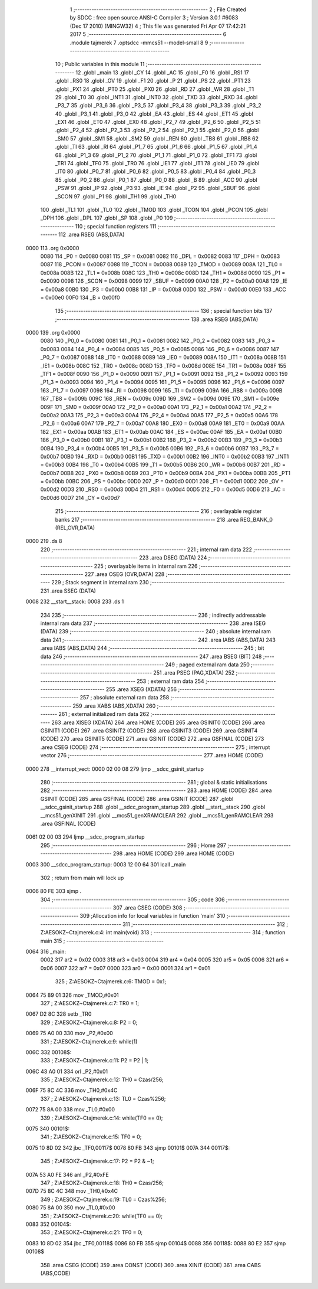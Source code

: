                               1 ;--------------------------------------------------------
                              2 ; File Created by SDCC : free open source ANSI-C Compiler
                              3 ; Version 3.0.1 #6083 (Dec 17 2010) (MINGW32)
                              4 ; This file was generated Fri Apr 07 17:42:21 2017
                              5 ;--------------------------------------------------------
                              6 	.module tajmerek
                              7 	.optsdcc -mmcs51 --model-small
                              8 	
                              9 ;--------------------------------------------------------
                             10 ; Public variables in this module
                             11 ;--------------------------------------------------------
                             12 	.globl _main
                             13 	.globl _CY
                             14 	.globl _AC
                             15 	.globl _F0
                             16 	.globl _RS1
                             17 	.globl _RS0
                             18 	.globl _OV
                             19 	.globl _F1
                             20 	.globl _P
                             21 	.globl _PS
                             22 	.globl _PT1
                             23 	.globl _PX1
                             24 	.globl _PT0
                             25 	.globl _PX0
                             26 	.globl _RD
                             27 	.globl _WR
                             28 	.globl _T1
                             29 	.globl _T0
                             30 	.globl _INT1
                             31 	.globl _INT0
                             32 	.globl _TXD
                             33 	.globl _RXD
                             34 	.globl _P3_7
                             35 	.globl _P3_6
                             36 	.globl _P3_5
                             37 	.globl _P3_4
                             38 	.globl _P3_3
                             39 	.globl _P3_2
                             40 	.globl _P3_1
                             41 	.globl _P3_0
                             42 	.globl _EA
                             43 	.globl _ES
                             44 	.globl _ET1
                             45 	.globl _EX1
                             46 	.globl _ET0
                             47 	.globl _EX0
                             48 	.globl _P2_7
                             49 	.globl _P2_6
                             50 	.globl _P2_5
                             51 	.globl _P2_4
                             52 	.globl _P2_3
                             53 	.globl _P2_2
                             54 	.globl _P2_1
                             55 	.globl _P2_0
                             56 	.globl _SM0
                             57 	.globl _SM1
                             58 	.globl _SM2
                             59 	.globl _REN
                             60 	.globl _TB8
                             61 	.globl _RB8
                             62 	.globl _TI
                             63 	.globl _RI
                             64 	.globl _P1_7
                             65 	.globl _P1_6
                             66 	.globl _P1_5
                             67 	.globl _P1_4
                             68 	.globl _P1_3
                             69 	.globl _P1_2
                             70 	.globl _P1_1
                             71 	.globl _P1_0
                             72 	.globl _TF1
                             73 	.globl _TR1
                             74 	.globl _TF0
                             75 	.globl _TR0
                             76 	.globl _IE1
                             77 	.globl _IT1
                             78 	.globl _IE0
                             79 	.globl _IT0
                             80 	.globl _P0_7
                             81 	.globl _P0_6
                             82 	.globl _P0_5
                             83 	.globl _P0_4
                             84 	.globl _P0_3
                             85 	.globl _P0_2
                             86 	.globl _P0_1
                             87 	.globl _P0_0
                             88 	.globl _B
                             89 	.globl _ACC
                             90 	.globl _PSW
                             91 	.globl _IP
                             92 	.globl _P3
                             93 	.globl _IE
                             94 	.globl _P2
                             95 	.globl _SBUF
                             96 	.globl _SCON
                             97 	.globl _P1
                             98 	.globl _TH1
                             99 	.globl _TH0
                            100 	.globl _TL1
                            101 	.globl _TL0
                            102 	.globl _TMOD
                            103 	.globl _TCON
                            104 	.globl _PCON
                            105 	.globl _DPH
                            106 	.globl _DPL
                            107 	.globl _SP
                            108 	.globl _P0
                            109 ;--------------------------------------------------------
                            110 ; special function registers
                            111 ;--------------------------------------------------------
                            112 	.area RSEG    (ABS,DATA)
   0000                     113 	.org 0x0000
                    0080    114 _P0	=	0x0080
                    0081    115 _SP	=	0x0081
                    0082    116 _DPL	=	0x0082
                    0083    117 _DPH	=	0x0083
                    0087    118 _PCON	=	0x0087
                    0088    119 _TCON	=	0x0088
                    0089    120 _TMOD	=	0x0089
                    008A    121 _TL0	=	0x008a
                    008B    122 _TL1	=	0x008b
                    008C    123 _TH0	=	0x008c
                    008D    124 _TH1	=	0x008d
                    0090    125 _P1	=	0x0090
                    0098    126 _SCON	=	0x0098
                    0099    127 _SBUF	=	0x0099
                    00A0    128 _P2	=	0x00a0
                    00A8    129 _IE	=	0x00a8
                    00B0    130 _P3	=	0x00b0
                    00B8    131 _IP	=	0x00b8
                    00D0    132 _PSW	=	0x00d0
                    00E0    133 _ACC	=	0x00e0
                    00F0    134 _B	=	0x00f0
                            135 ;--------------------------------------------------------
                            136 ; special function bits
                            137 ;--------------------------------------------------------
                            138 	.area RSEG    (ABS,DATA)
   0000                     139 	.org 0x0000
                    0080    140 _P0_0	=	0x0080
                    0081    141 _P0_1	=	0x0081
                    0082    142 _P0_2	=	0x0082
                    0083    143 _P0_3	=	0x0083
                    0084    144 _P0_4	=	0x0084
                    0085    145 _P0_5	=	0x0085
                    0086    146 _P0_6	=	0x0086
                    0087    147 _P0_7	=	0x0087
                    0088    148 _IT0	=	0x0088
                    0089    149 _IE0	=	0x0089
                    008A    150 _IT1	=	0x008a
                    008B    151 _IE1	=	0x008b
                    008C    152 _TR0	=	0x008c
                    008D    153 _TF0	=	0x008d
                    008E    154 _TR1	=	0x008e
                    008F    155 _TF1	=	0x008f
                    0090    156 _P1_0	=	0x0090
                    0091    157 _P1_1	=	0x0091
                    0092    158 _P1_2	=	0x0092
                    0093    159 _P1_3	=	0x0093
                    0094    160 _P1_4	=	0x0094
                    0095    161 _P1_5	=	0x0095
                    0096    162 _P1_6	=	0x0096
                    0097    163 _P1_7	=	0x0097
                    0098    164 _RI	=	0x0098
                    0099    165 _TI	=	0x0099
                    009A    166 _RB8	=	0x009a
                    009B    167 _TB8	=	0x009b
                    009C    168 _REN	=	0x009c
                    009D    169 _SM2	=	0x009d
                    009E    170 _SM1	=	0x009e
                    009F    171 _SM0	=	0x009f
                    00A0    172 _P2_0	=	0x00a0
                    00A1    173 _P2_1	=	0x00a1
                    00A2    174 _P2_2	=	0x00a2
                    00A3    175 _P2_3	=	0x00a3
                    00A4    176 _P2_4	=	0x00a4
                    00A5    177 _P2_5	=	0x00a5
                    00A6    178 _P2_6	=	0x00a6
                    00A7    179 _P2_7	=	0x00a7
                    00A8    180 _EX0	=	0x00a8
                    00A9    181 _ET0	=	0x00a9
                    00AA    182 _EX1	=	0x00aa
                    00AB    183 _ET1	=	0x00ab
                    00AC    184 _ES	=	0x00ac
                    00AF    185 _EA	=	0x00af
                    00B0    186 _P3_0	=	0x00b0
                    00B1    187 _P3_1	=	0x00b1
                    00B2    188 _P3_2	=	0x00b2
                    00B3    189 _P3_3	=	0x00b3
                    00B4    190 _P3_4	=	0x00b4
                    00B5    191 _P3_5	=	0x00b5
                    00B6    192 _P3_6	=	0x00b6
                    00B7    193 _P3_7	=	0x00b7
                    00B0    194 _RXD	=	0x00b0
                    00B1    195 _TXD	=	0x00b1
                    00B2    196 _INT0	=	0x00b2
                    00B3    197 _INT1	=	0x00b3
                    00B4    198 _T0	=	0x00b4
                    00B5    199 _T1	=	0x00b5
                    00B6    200 _WR	=	0x00b6
                    00B7    201 _RD	=	0x00b7
                    00B8    202 _PX0	=	0x00b8
                    00B9    203 _PT0	=	0x00b9
                    00BA    204 _PX1	=	0x00ba
                    00BB    205 _PT1	=	0x00bb
                    00BC    206 _PS	=	0x00bc
                    00D0    207 _P	=	0x00d0
                    00D1    208 _F1	=	0x00d1
                    00D2    209 _OV	=	0x00d2
                    00D3    210 _RS0	=	0x00d3
                    00D4    211 _RS1	=	0x00d4
                    00D5    212 _F0	=	0x00d5
                    00D6    213 _AC	=	0x00d6
                    00D7    214 _CY	=	0x00d7
                            215 ;--------------------------------------------------------
                            216 ; overlayable register banks
                            217 ;--------------------------------------------------------
                            218 	.area REG_BANK_0	(REL,OVR,DATA)
   0000                     219 	.ds 8
                            220 ;--------------------------------------------------------
                            221 ; internal ram data
                            222 ;--------------------------------------------------------
                            223 	.area DSEG    (DATA)
                            224 ;--------------------------------------------------------
                            225 ; overlayable items in internal ram 
                            226 ;--------------------------------------------------------
                            227 	.area OSEG    (OVR,DATA)
                            228 ;--------------------------------------------------------
                            229 ; Stack segment in internal ram 
                            230 ;--------------------------------------------------------
                            231 	.area	SSEG	(DATA)
   0008                     232 __start__stack:
   0008                     233 	.ds	1
                            234 
                            235 ;--------------------------------------------------------
                            236 ; indirectly addressable internal ram data
                            237 ;--------------------------------------------------------
                            238 	.area ISEG    (DATA)
                            239 ;--------------------------------------------------------
                            240 ; absolute internal ram data
                            241 ;--------------------------------------------------------
                            242 	.area IABS    (ABS,DATA)
                            243 	.area IABS    (ABS,DATA)
                            244 ;--------------------------------------------------------
                            245 ; bit data
                            246 ;--------------------------------------------------------
                            247 	.area BSEG    (BIT)
                            248 ;--------------------------------------------------------
                            249 ; paged external ram data
                            250 ;--------------------------------------------------------
                            251 	.area PSEG    (PAG,XDATA)
                            252 ;--------------------------------------------------------
                            253 ; external ram data
                            254 ;--------------------------------------------------------
                            255 	.area XSEG    (XDATA)
                            256 ;--------------------------------------------------------
                            257 ; absolute external ram data
                            258 ;--------------------------------------------------------
                            259 	.area XABS    (ABS,XDATA)
                            260 ;--------------------------------------------------------
                            261 ; external initialized ram data
                            262 ;--------------------------------------------------------
                            263 	.area XISEG   (XDATA)
                            264 	.area HOME    (CODE)
                            265 	.area GSINIT0 (CODE)
                            266 	.area GSINIT1 (CODE)
                            267 	.area GSINIT2 (CODE)
                            268 	.area GSINIT3 (CODE)
                            269 	.area GSINIT4 (CODE)
                            270 	.area GSINIT5 (CODE)
                            271 	.area GSINIT  (CODE)
                            272 	.area GSFINAL (CODE)
                            273 	.area CSEG    (CODE)
                            274 ;--------------------------------------------------------
                            275 ; interrupt vector 
                            276 ;--------------------------------------------------------
                            277 	.area HOME    (CODE)
   0000                     278 __interrupt_vect:
   0000 02 00 08            279 	ljmp	__sdcc_gsinit_startup
                            280 ;--------------------------------------------------------
                            281 ; global & static initialisations
                            282 ;--------------------------------------------------------
                            283 	.area HOME    (CODE)
                            284 	.area GSINIT  (CODE)
                            285 	.area GSFINAL (CODE)
                            286 	.area GSINIT  (CODE)
                            287 	.globl __sdcc_gsinit_startup
                            288 	.globl __sdcc_program_startup
                            289 	.globl __start__stack
                            290 	.globl __mcs51_genXINIT
                            291 	.globl __mcs51_genXRAMCLEAR
                            292 	.globl __mcs51_genRAMCLEAR
                            293 	.area GSFINAL (CODE)
   0061 02 00 03            294 	ljmp	__sdcc_program_startup
                            295 ;--------------------------------------------------------
                            296 ; Home
                            297 ;--------------------------------------------------------
                            298 	.area HOME    (CODE)
                            299 	.area HOME    (CODE)
   0003                     300 __sdcc_program_startup:
   0003 12 00 64            301 	lcall	_main
                            302 ;	return from main will lock up
   0006 80 FE               303 	sjmp .
                            304 ;--------------------------------------------------------
                            305 ; code
                            306 ;--------------------------------------------------------
                            307 	.area CSEG    (CODE)
                            308 ;------------------------------------------------------------
                            309 ;Allocation info for local variables in function 'main'
                            310 ;------------------------------------------------------------
                            311 ;------------------------------------------------------------
                            312 ;	Z:\AESOKZ~C\tajmerek.c:4: int main(void)
                            313 ;	-----------------------------------------
                            314 ;	 function main
                            315 ;	-----------------------------------------
   0064                     316 _main:
                    0002    317 	ar2 = 0x02
                    0003    318 	ar3 = 0x03
                    0004    319 	ar4 = 0x04
                    0005    320 	ar5 = 0x05
                    0006    321 	ar6 = 0x06
                    0007    322 	ar7 = 0x07
                    0000    323 	ar0 = 0x00
                    0001    324 	ar1 = 0x01
                            325 ;	Z:\AESOKZ~C\tajmerek.c:6: TMOD = 0x1;
   0064 75 89 01            326 	mov	_TMOD,#0x01
                            327 ;	Z:\AESOKZ~C\tajmerek.c:7: TR0 = 1;
   0067 D2 8C               328 	setb	_TR0
                            329 ;	Z:\AESOKZ~C\tajmerek.c:8: P2 = 0;
   0069 75 A0 00            330 	mov	_P2,#0x00
                            331 ;	Z:\AESOKZ~C\tajmerek.c:9: while(1)
   006C                     332 00108$:
                            333 ;	Z:\AESOKZ~C\tajmerek.c:11: P2 = P2 | 1;
   006C 43 A0 01            334 	orl	_P2,#0x01
                            335 ;	Z:\AESOKZ~C\tajmerek.c:12: TH0 = Czas/256;
   006F 75 8C 4C            336 	mov	_TH0,#0x4C
                            337 ;	Z:\AESOKZ~C\tajmerek.c:13: TL0 = Czas%256;
   0072 75 8A 00            338 	mov	_TL0,#0x00
                            339 ;	Z:\AESOKZ~C\tajmerek.c:14: while(TF0 == 0);
   0075                     340 00101$:
                            341 ;	Z:\AESOKZ~C\tajmerek.c:15: TF0 = 0;
   0075 10 8D 02            342 	jbc	_TF0,00117$
   0078 80 FB               343 	sjmp	00101$
   007A                     344 00117$:
                            345 ;	Z:\AESOKZ~C\tajmerek.c:17: P2 = P2 & ~1;
   007A 53 A0 FE            346 	anl	_P2,#0xFE
                            347 ;	Z:\AESOKZ~C\tajmerek.c:18: TH0 = Czas/256;
   007D 75 8C 4C            348 	mov	_TH0,#0x4C
                            349 ;	Z:\AESOKZ~C\tajmerek.c:19: TL0 = Czas%256;
   0080 75 8A 00            350 	mov	_TL0,#0x00
                            351 ;	Z:\AESOKZ~C\tajmerek.c:20: while(TF0 == 0);
   0083                     352 00104$:
                            353 ;	Z:\AESOKZ~C\tajmerek.c:21: TF0 = 0;
   0083 10 8D 02            354 	jbc	_TF0,00118$
   0086 80 FB               355 	sjmp	00104$
   0088                     356 00118$:
   0088 80 E2               357 	sjmp	00108$
                            358 	.area CSEG    (CODE)
                            359 	.area CONST   (CODE)
                            360 	.area XINIT   (CODE)
                            361 	.area CABS    (ABS,CODE)
